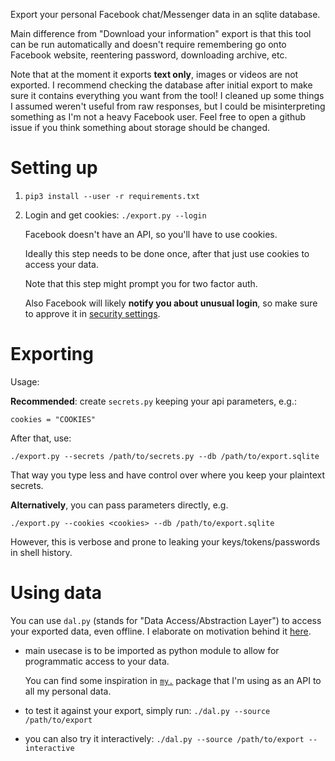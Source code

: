 Export your personal Facebook chat/Messenger data in an sqlite database.

Main difference from "Download your information" export is that this tool can be run automatically and doesn't require remembering go onto Facebook website, reentering password, downloading archive, etc.

Note that at the moment it exports *text only*, images or videos are not exported.
I recommend checking the database after initial export to make sure it contains everything you want from the tool! 
I cleaned up some things I assumed weren't useful from raw responses, but I could be misinterpreting something as I'm not a heavy Facebook user.
Feel free to open a github issue if you think something about storage should be changed.

* Setting up
1. =pip3 install --user -r requirements.txt=
2. Login and get cookies: ~./export.py --login~

   #+begin_src python :results drawer :exports results
   import export; return export.do_login.__doc__
   #+end_src

   #+RESULTS:
   :results:

       Facebook doesn't have an API, so you'll have to use cookies.

       Ideally this step needs to be done once, after that just use cookies to access your data.

       Note that this step might prompt you for two factor auth.

       Also Facebook will likely *notify you about unusual login*, so make sure to approve it in
       [[https://www.facebook.com/settings?tab=security][security settings]].

   :end:


* Exporting

#+begin_src python :results drawer :exports results 
  import export
  ep = export.make_parser().epilog
  # meh, but works..
  lines = [
   l if './export.py' not in l else l + ' --db /path/to/export.sqlite'
   for l in ep.splitlines() 
  ]
  return '\n'.join(lines)
#+end_src

#+RESULTS:
:results:

Usage:

*Recommended*: create =secrets.py= keeping your api parameters, e.g.:


: cookies = "COOKIES"


After that, use:

: ./export.py --secrets /path/to/secrets.py --db /path/to/export.sqlite

That way you type less and have control over where you keep your plaintext secrets.

*Alternatively*, you can pass parameters directly, e.g.

: ./export.py --cookies <cookies> --db /path/to/export.sqlite

However, this is verbose and prone to leaking your keys/tokens/passwords in shell history.
    
:end:


* Using data
  
#+begin_src python :results drawer :exports results 
import dal_helper; return dal_helper.make_parser().epilog
#+end_src

#+RESULTS:
:results:

You can use =dal.py= (stands for "Data Access/Abstraction Layer") to access your exported data, even offline.
I elaborate on motivation behind it [[https://beepb00p.xyz/exports.html#dal][here]].

- main usecase is to be imported as python module to allow for programmatic access to your data.

  You can find some inspiration in [[https://beepb00p.xyz/mypkg.html][=my.=]] package that I'm using as an API to all my personal data.

- to test it against your export, simply run: ~./dal.py --source /path/to/export~

- you can also try it interactively: ~./dal.py --source /path/to/export --interactive~

:end:
